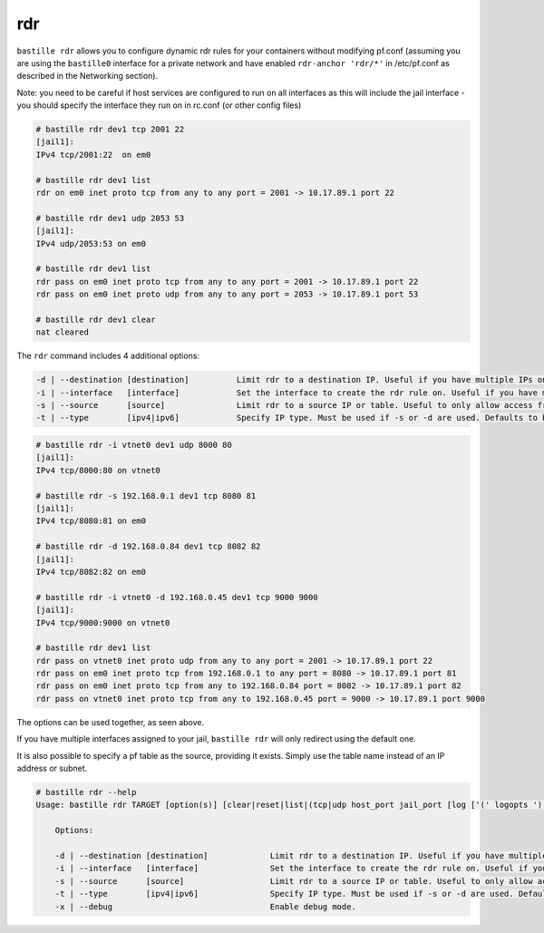 rdr
===

``bastille rdr`` allows you to configure dynamic rdr rules for your containers
without modifying pf.conf (assuming you are using the ``bastille0`` interface
for a private network and have enabled ``rdr-anchor 'rdr/*'`` in /etc/pf.conf as
described in the Networking section).

Note: you need to be careful if host services are configured to run on all
interfaces as this will include the jail interface - you should specify the
interface they run on in rc.conf (or other config files)

.. code-block:: shell
    
    # bastille rdr dev1 tcp 2001 22
    [jail1]:
    IPv4 tcp/2001:22  on em0
   
    # bastille rdr dev1 list
    rdr on em0 inet proto tcp from any to any port = 2001 -> 10.17.89.1 port 22
    
    # bastille rdr dev1 udp 2053 53
    [jail1]:
    IPv4 udp/2053:53 on em0
    
    # bastille rdr dev1 list
    rdr pass on em0 inet proto tcp from any to any port = 2001 -> 10.17.89.1 port 22
    rdr pass on em0 inet proto udp from any to any port = 2053 -> 10.17.89.1 port 53
    
    # bastille rdr dev1 clear
    nat cleared

The ``rdr`` command includes 4 additional options:

.. code-block:: shell

    -d | --destination [destination]          Limit rdr to a destination IP. Useful if you have multiple IPs on one interface.
    -i | --interface   [interface]            Set the interface to create the rdr rule on. Useful if you have multiple interfaces.
    -s | --source      [source]               Limit rdr to a source IP or table. Useful to only allow access from certain sources.
    -t | --type        [ipv4|ipv6]            Specify IP type. Must be used if -s or -d are used. Defaults to both.

.. code-block:: shell

    # bastille rdr -i vtnet0 dev1 udp 8000 80
    [jail1]:
    IPv4 tcp/8000:80 on vtnet0
    
    # bastille rdr -s 192.168.0.1 dev1 tcp 8080 81
    [jail1]:
    IPv4 tcp/8080:81 on em0

    # bastille rdr -d 192.168.0.84 dev1 tcp 8082 82
    [jail1]:
    IPv4 tcp/8082:82 on em0

    # bastille rdr -i vtnet0 -d 192.168.0.45 dev1 tcp 9000 9000
    [jail1]:
    IPv4 tcp/9000:9000 on vtnet0

    # bastille rdr dev1 list
    rdr pass on vtnet0 inet proto udp from any to any port = 2001 -> 10.17.89.1 port 22
    rdr pass on em0 inet proto tcp from 192.168.0.1 to any port = 8080 -> 10.17.89.1 port 81
    rdr pass on em0 inet proto tcp from any to 192.168.0.84 port = 8082 -> 10.17.89.1 port 82
    rdr pass on vtnet0 inet proto tcp from any to 192.168.0.45 port = 9000 -> 10.17.89.1 port 9000

The options can be used together, as seen above.

If you have multiple interfaces assigned to your jail, ``bastille rdr`` will
only redirect using the default one.

It is also possible to specify a pf table as the source, providing it exists.
Simply use the table name instead of an IP address or subnet.

.. code-block:: shell

  # bastille rdr --help
  Usage: bastille rdr TARGET [option(s)] [clear|reset|list|(tcp|udp host_port jail_port [log ['(' logopts ')'] ] )]
 
      Options:

      -d | --destination [destination]             Limit rdr to a destination IP. Useful if you have multiple IPs on one interface.
      -i | --interface   [interface]               Set the interface to create the rdr rule on. Useful if you have multiple interfaces.
      -s | --source      [source]                  Limit rdr to a source IP or table. Useful to only allow access from certain sources.
      -t | --type        [ipv4|ipv6]               Specify IP type. Must be used if -s or -d are used. Defaults to both.
      -x | --debug                                 Enable debug mode.

